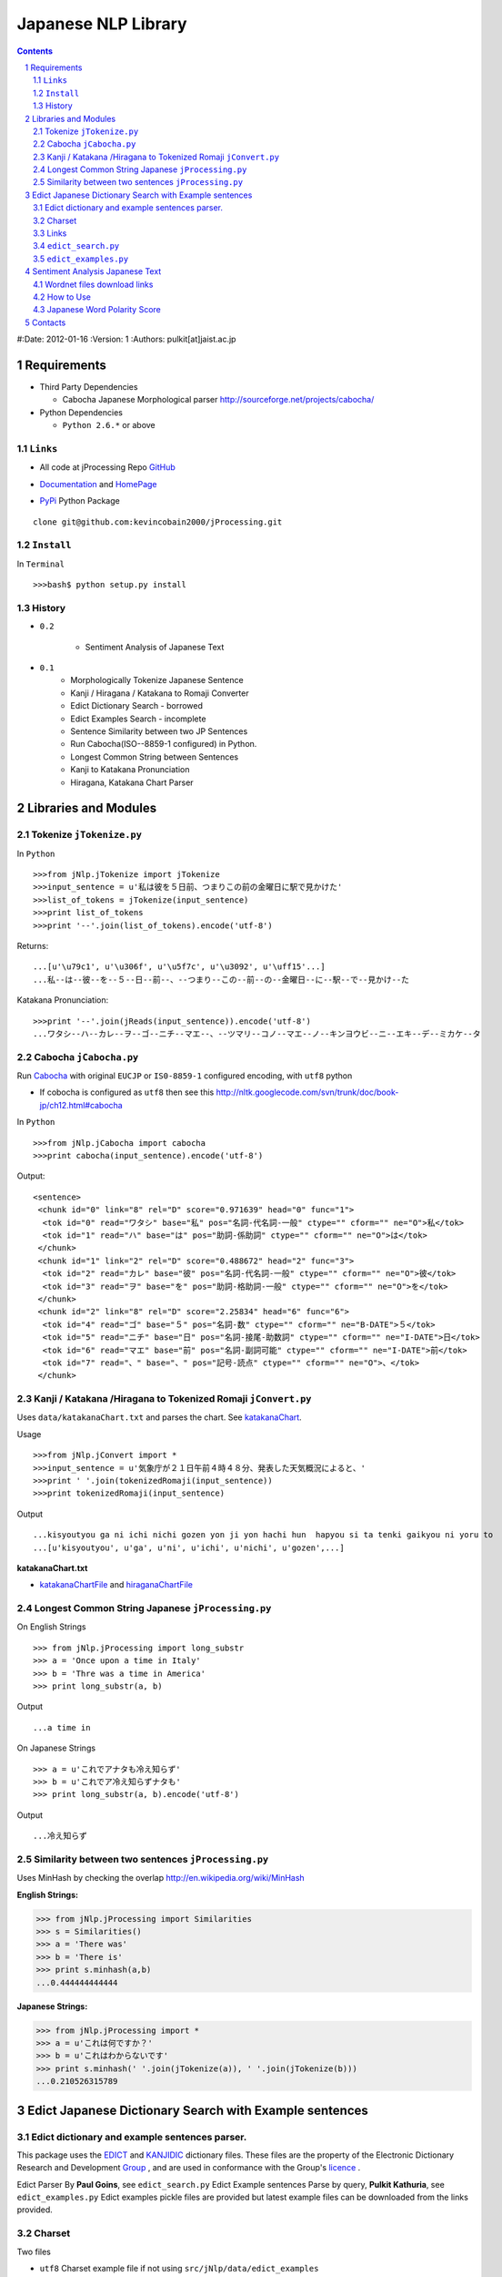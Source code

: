 ====================
Japanese NLP Library
====================


.. sectnum::
.. contents::

#:Date: 2012-01-16
:Version: 1
:Authors: pulkit[at]jaist.ac.jp




Requirements
============

- Third Party Dependencies

  - Cabocha Japanese Morphological parser http://sourceforge.net/projects/cabocha/

- Python Dependencies

  - ``Python 2.6.*`` or above


``Links``
---------

- All code at jProcessing Repo GitHub_

.. _GitHub: https://github.com/kevincobain2000/jProcessing

- Documentation_ and HomePage_

.. _Documentation: http://www.jaist.ac.jp/~s1010205/jnlp

.. _HomePage: http://www.jaist.ac.jp/~s1010205/


- PyPi_ Python Package

.. _PyPi: http://pypi.python.org/pypi/jProcessing/0.1

::

  clone git@github.com:kevincobain2000/jProcessing.git
 

``Install``
-----------

In ``Terminal`` ::

  >>>bash$ python setup.py install

History
-------

- ``0.2``

        + Sentiment Analysis of Japanese Text

- ``0.1`` 
        + Morphologically Tokenize Japanese Sentence
        + Kanji / Hiragana / Katakana to Romaji Converter
        + Edict Dictionary Search - borrowed
        + Edict Examples Search - incomplete
        + Sentence Similarity between two JP Sentences
        + Run Cabocha(ISO--8859-1 configured) in Python. 
        + Longest Common String between Sentences
        + Kanji to Katakana Pronunciation
        + Hiragana, Katakana Chart Parser

Libraries and Modules
=====================

Tokenize ``jTokenize.py``
-------------------------
In ``Python`` ::

  >>>from jNlp.jTokenize import jTokenize
  >>>input_sentence = u'私は彼を５日前、つまりこの前の金曜日に駅で見かけた'
  >>>list_of_tokens = jTokenize(input_sentence)
  >>>print list_of_tokens
  >>>print '--'.join(list_of_tokens).encode('utf-8')

Returns: 

::

  ...[u'\u79c1', u'\u306f', u'\u5f7c', u'\u3092', u'\uff15'...]
  ...私--は--彼--を--５--日--前--、--つまり--この--前--の--金曜日--に--駅--で--見かけ--た

Katakana Pronunciation:

::

  >>>print '--'.join(jReads(input_sentence)).encode('utf-8')
  ...ワタシ--ハ--カレ--ヲ--ゴ--ニチ--マエ--、--ツマリ--コノ--マエ--ノ--キンヨウビ--ニ--エキ--デ--ミカケ--タ


Cabocha ``jCabocha.py``
-----------------------

Run Cabocha_ with original ``EUCJP`` or ``IS0-8859-1`` configured encoding, with ``utf8`` python

.. _Cabocha: http://code.google.com/p/cabocha/

- If cobocha is configured as ``utf8`` then see this http://nltk.googlecode.com/svn/trunk/doc/book-jp/ch12.html#cabocha

In ``Python`` ::

>>>from jNlp.jCabocha import cabocha
>>>print cabocha(input_sentence).encode('utf-8')

Output:

::

  <sentence>
   <chunk id="0" link="8" rel="D" score="0.971639" head="0" func="1">
    <tok id="0" read="ワタシ" base="私" pos="名詞-代名詞-一般" ctype="" cform="" ne="O">私</tok>
    <tok id="1" read="ハ" base="は" pos="助詞-係助詞" ctype="" cform="" ne="O">は</tok>
   </chunk>
   <chunk id="1" link="2" rel="D" score="0.488672" head="2" func="3">
    <tok id="2" read="カレ" base="彼" pos="名詞-代名詞-一般" ctype="" cform="" ne="O">彼</tok>
    <tok id="3" read="ヲ" base="を" pos="助詞-格助詞-一般" ctype="" cform="" ne="O">を</tok>
   </chunk>
   <chunk id="2" link="8" rel="D" score="2.25834" head="6" func="6">
    <tok id="4" read="ゴ" base="５" pos="名詞-数" ctype="" cform="" ne="B-DATE">５</tok>
    <tok id="5" read="ニチ" base="日" pos="名詞-接尾-助数詞" ctype="" cform="" ne="I-DATE">日</tok>
    <tok id="6" read="マエ" base="前" pos="名詞-副詞可能" ctype="" cform="" ne="I-DATE">前</tok>
    <tok id="7" read="、" base="、" pos="記号-読点" ctype="" cform="" ne="O">、</tok>
   </chunk>



Kanji / Katakana /Hiragana to Tokenized Romaji ``jConvert.py``
--------------------------------------------------------------

Uses ``data/katakanaChart.txt`` and parses the chart. See katakanaChart_.

Usage ::

>>>from jNlp.jConvert import *
>>>input_sentence = u'気象庁が２１日午前４時４８分、発表した天気概況によると、'
>>>print ' '.join(tokenizedRomaji(input_sentence))
>>>print tokenizedRomaji(input_sentence)

Output ::

...kisyoutyou ga ni ichi nichi gozen yon ji yon hachi hun  hapyou si ta tenki gaikyou ni yoru to
...[u'kisyoutyou', u'ga', u'ni', u'ichi', u'nichi', u'gozen',...]

 
**katakanaChart.txt**


.. _katakanaChart:

- katakanaChartFile_ and hiraganaChartFile_

.. _katakanaChartFile: https://raw.github.com/kevincobain2000/jProcessing/master/src/jNlp/data/katakanaChart.txt

.. _hiraganaChartFile: https://raw.github.com/kevincobain2000/jProcessing/master/src/jNlp/data/hiraganaChart.txt


Longest Common String Japanese ``jProcessing.py``
-------------------------------------------------

On English Strings ::

>>> from jNlp.jProcessing import long_substr
>>> a = 'Once upon a time in Italy'
>>> b = 'Thre was a time in America'
>>> print long_substr(a, b)

Output ::

...a time in

On Japanese Strings ::

>>> a = u'これでアナタも冷え知らず'
>>> b = u'これでア冷え知らずナタも'
>>> print long_substr(a, b).encode('utf-8')

Output ::

...冷え知らず

Similarity between two sentences ``jProcessing.py``
---------------------------------------------------
Uses MinHash by checking the overlap http://en.wikipedia.org/wiki/MinHash

:English Strings:

>>> from jNlp.jProcessing import Similarities
>>> s = Similarities()
>>> a = 'There was'
>>> b = 'There is'
>>> print s.minhash(a,b)
...0.444444444444

:Japanese Strings:

>>> from jNlp.jProcessing import *
>>> a = u'これは何ですか？'
>>> b = u'これはわからないです'
>>> print s.minhash(' '.join(jTokenize(a)), ' '.join(jTokenize(b)))
...0.210526315789

Edict Japanese Dictionary Search with Example sentences
=======================================================

Edict dictionary and example sentences parser.
----------------------------------------------

This package uses the EDICT_ and KANJIDIC_ dictionary files.
These files are the property of the
Electronic Dictionary Research and Development Group_ , and
are used in conformance with the Group's licence_ .

.. _EDICT: http://www.csse.monash.edu.au/~jwb/edict.html
.. _KANJIDIC: http://www.csse.monash.edu.au/~jwb/kanjidic.html
.. _Group: http://www.edrdg.org/
.. _licence: http://www.edrdg.org/edrdg/licence.html

Edict Parser By **Paul Goins**, see ``edict_search.py``
Edict Example sentences Parse by query, **Pulkit Kathuria**, see ``edict_examples.py``
Edict examples pickle files are provided but latest example files can be downloaded from the links provided.

Charset
-------
Two files

- ``utf8`` Charset example file if not using ``src/jNlp/data/edict_examples``

  To convert ``EUCJP/ISO-8859-1`` to ``utf8`` ::
       
    iconv -f EUCJP -t UTF-8 path/to/edict_examples > path/to/save_with_utf-8
      
- ``ISO-8859-1`` edict_dictionary file

Outputs example sentences for a query in Japanese only for ambiguous words.


Links
-----

**Latest** Dictionary files can be downloaded here_

.. _here: http://www.csse.monash.edu.au/~jwb/edict.html

``edict_search.py``
-------------------
:author: Paul Goins `License included` linkToOriginal_:

.. _linkToOriginal: http://repo.or.cz/w/jbparse.git/blame/8e42831ca5f721c0320b27d7d83cb553d6e9c68f:/jbparse/edict.py

For all entries of sense definitions

>>> from jNlp.edict_search import *
>>> query = u'認める'
>>> edict_path = 'src/jNlp/data/edict-yy-mm-dd'
>>> kp = Parser(edict_path)
>>> for i, entry in enumerate(kp.search(query)):
...     print entry.to_string().encode('utf-8')


``edict_examples.py``
---------------------
:`Note`: Only outputs the examples sentences for ambiguous words (if word has one or more senses)

:author: Pulkit Kathuria

>>> from jNlp.edict_examples import *
>>> query = u'認める'
>>> edict_path = 'src/jNlp/data/edict-yy-mm-dd'
>>> edict_examples_path = 'src/jNlp/data/edict_examples'
>>> search_with_example(edict_path, edict_examples_path, query)

Output ::

  認める

  Sense (1) to recognize;
    EX:01 我々は彼の才能を*認*めている。We appreciate his talent.

  Sense (2) to observe;
    EX:01 ｘ線写真で異状が*認*められます。We have detected an abnormality on your x-ray.

  Sense (3) to admit;
    EX:01 母は私の計画をよいと*認*めた。Mother approved my plan.
    EX:02 母は決して私の結婚を*認*めないだろう。Mother will never approve of my marriage.
    EX:03 父は決して私の結婚を*認*めないだろう。Father will never approve of my marriage.
    EX:04 彼は女性の喫煙をいいものだと*認*めない。He doesn't approve of women smoking.
    ...

Sentiment Analysis Japanese Text
================================

This section covers (1) Sentiment Analysis on Japanese text using Word Sense Disambiguation, Wordnet-jp_ (Japanese Word Net file name ``wnjpn-all.tab``), SentiWordnet_ (English SentiWordNet file name ``SentiWordNet_3.*.txt``).

.. _Wordnet-jp: http://nlpwww.nict.go.jp/wn-ja/eng/downloads.html
.. _SentiWordnet: http://sentiwordnet.isti.cnr.it/

Wordnet files download links
----------------------------

1. http://nlpwww.nict.go.jp/wn-ja/eng/downloads.html
2. http://sentiwordnet.isti.cnr.it/

How to Use
----------

The following classifier is baseline, which works as simple mapping of Eng to Japanese using Wordnet and classify on polarity score using SentiWordnet. 

- (Adnouns, nouns, verbs, .. all included)
- No WSD module on Japanese Sentence
- Uses word as its common sense for polarity score

>>> from jNlp.jSentiments import *
>>> jp_wn = '../../../../data/wnjpn-all.tab'
>>> en_swn = '../../../../data/SentiWordNet_3.0.0_20100908.txt'
>>> classifier = Sentiment()
>>> classifier.train(en_swn, jp_wn)
>>> text = u'監督、俳優、ストーリー、演出、全部最高！'
>>> print classifier.baseline(text)
...Pos Score = 0.625 Neg Score = 0.125
...Text is Positive

Japanese Word Polarity Score
----------------------------

>>> from jNlp.jSentiments import *
>>> jp_wn = '_dicts/wnjpn-all.tab' #path to Japanese Word Net
>>> en_swn = '_dicts/SentiWordNet_3.0.0_20100908.txt' #Path to SentiWordNet
>>> classifier = Sentiment()
>>> sentiwordnet, jpwordnet  = classifier.train(en_swn, jp_wn)
>>> positive_score = sentiwordnet[jpwordnet[u'全部']][0]
>>> negative_score = sentiwordnet[jpwordnet[u'全部']][1]
>>> print 'pos score = {0}, neg score = {1}'.format(positive_score, negative_score)
...pos score = 0.625, neg score = 0.0



Contacts
========

  - ContactForm_
  - BugReport_
  - Contribute_
  
  .. _ContactForm: http://www.jaist.ac.jp/~s1010205/styled-2/index.html
  .. _BugReport: http://www.jaist.ac.jp/~s1010205/styled/index.html
  .. _Contribute: https://github.com/kevincobain2000/jProcessing

  :Author: `pulkit[at]jaist.ac.jp` [change ``at`` with ``@``]




